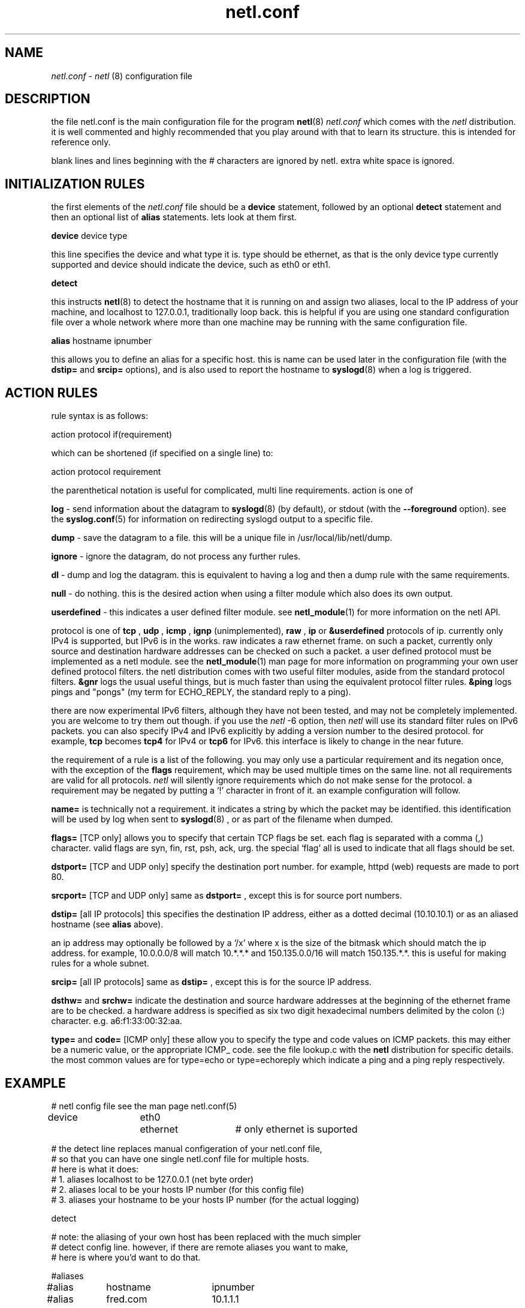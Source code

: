 .ad b
.TH netl.conf 5 "18 June 1999" "CORE software" "CORE software"
.AT 3
.de sh
.br
.ne 5
.PP
\fB\\$1\fR
.PP
..
.PP
.SH NAME
.PP
.I netl.conf
- 
.I netl
(8) configuration file
.PP
.SH DESCRIPTION
.PP
the file netl.conf is the main configuration file for the program
.BR netl (8)
.  there is an example 
.I netl.conf
which comes with the
.I netl
distribution.  it is well commented and highly recommended that
you play around with that to learn its structure.  this is intended for
reference only.
.PP
blank lines and lines beginning with the # characters are ignored by
netl.  extra white space is ignored.
.PP
.SH INITIALIZATION RULES
.PP
the first elements of the 
.I netl.conf
file should be a 
.B device
statement, followed by an optional 
.B detect
statement and then an
optional list of 
.B alias
statements.  lets look at them first.
.PP
.B device
device type
.PP
this line specifies the device and what type it is.  type should be
ethernet, as that is the only device type currently supported and device
should indicate the device, such as eth0 or eth1.
.PP
.B detect
.PP
this instructs 
.BR netl (8)
to detect the hostname that it is running on
and assign two aliases, local to the IP address of your machine, and
localhost to 127.0.0.1, traditionally loop back.  this is helpful if you
are using one standard configuration file over a whole network where more
than one machine may be running with the same configuration file.
.PP
.B alias
hostname ipnumber
.PP
this allows you to define an alias for a specific host.  this is name can
be used later in the configuration file (with the 
.B dstip=
and 
.B srcip=
options), and is also used to report the hostname to 
.BR syslogd (8)
when
a log is triggered.
.PP
.SH ACTION RULES
.PP
rule syntax is as follows:
.PP
action protocol if(requirement)
.PP
which can be shortened (if specified on a single line) to:
.PP
action protocol requirement
.PP
the parenthetical notation is useful for complicated, multi line
requirements.  action is one of
.PP
.B log
- send information about the datagram to 
.BR syslogd (8)
(by
default), or stdout (with the 
.B --foreground
option).  see the
.BR syslog.conf (5)
for information on redirecting syslogd output to a
specific file.
.PP
.B dump
- save the datagram to a file.  this will be a unique file in
/usr/local/lib/netl/dump.
.PP
.B ignore
- ignore the datagram, do not process any further rules.
.PP
.B dl
- dump and log the datagram.  this is equivalent to having a log
and then a dump rule with the same requirements.
.PP
.B null
- do nothing.  this is the desired action when using a filter
module which also does its own output.
.PP
.B userdefined
- this indicates a user defined filter module.  see
.BR netl_module (1)
for more information on the netl API.
.PP
protocol is one of 
.B tcp
, 
.B udp
, 
.B icmp
, 
.B ignp
(unimplemented),
.B raw
, 
.B ip
or 
.B &userdefined
.  tcp, udp, icmp and ignp are sub
protocols of ip.  currently only IPv4 is supported, but IPv6 is in the
works.  raw indicates a raw ethernet frame.  on such a packet, currently
only source and destination hardware addresses can be checked on such a
packet.  a user defined protocol must be implemented as a netl module.  
see the 
.BR netl_module (1)
man page for more information on programming
your own user defined protocol filters.  the netl distribution comes with
two useful filter modules, aside from the standard protocol filters.  
.B &gnr
logs the usual useful things, but is much faster than using the
equivalent protocol filter rules.  
.B &ping
logs pings and "pongs" (my
term for ECHO_REPLY, the standard reply to a ping).
.PP
there are now experimental IPv6 filters, although they have not been
tested, and may not be completely implemented.  you are welcome to try
them out though.  if you use the 
.I netl
-6 option, then 
.I netl
will use
its standard filter rules on IPv6 packets.  you can also specify IPv4 and
IPv6 explicitly by adding a version number to the desired protocol.  for
example, 
.B tcp
becomes 
.B tcp4
for IPv4 or 
.B tcp6
for IPv6.  this
interface is likely to change in the near future.
.PP
the requirement of a rule is a list of the following.  you may only use a
particular requirement and its negation once, with the exception of the
.B flags
requirement, which may be used multiple times on the same line.  
not all requirements are valid for all protocols.  
.I netl
will silently
ignore requirements which do not make sense for the protocol.  a
requirement may be negated by putting a `!' character in front of it.  
an example configuration will follow.
.PP
.B name=
is technically not a requirement.  it indicates a string by
which the packet may be identified.  this identification will be used by
log when sent to 
.BR syslogd (8)
, or as part of the filename when dumped.
.PP
.B flags=
[TCP only] allows you to specify that certain TCP flags be set.  
each flag is separated with a comma (,) character.  valid flags are syn,
fin, rst, psh, ack, urg.  the special `flag' all is used to indicate that
all flags should be set.
.PP
.B dstport=
[TCP and UDP only] specify the destination port number.  for
example, httpd (web) requests are made to port 80.
.PP
.B srcport=
[TCP and UDP only] same as 
.B dstport=
, except this is for
source port numbers.
.PP
.B dstip=
[all IP protocols] this specifies the destination IP address,
either as a dotted decimal (10.10.10.1) or as an aliased hostname (see
.B alias
above).
.PP
an ip address may optionally be followed by a `/x' where x is the size of
the bitmask which should match the ip address.  for example, 10.0.0.0/8
will match 10.*.*.* and 150.135.0.0/16 will match 150.135.*.*.  this is
useful for making rules for a whole subnet.
.PP
.B srcip=
[all IP protocols] same as 
.B dstip=
, except this is for the
source IP address.
.PP
.B dsthw=
and 
.B srchw=
indicate the destination and source hardware
addresses at the beginning of the ethernet frame are to be checked.  a
hardware address is specified as six two digit hexadecimal numbers
delimited by the colon (:) character.  e.g. a6:f1:33:00:32:aa.
.PP
.B type=
and 
.B code=
[ICMP only] these allow you to specify the type and
code values on ICMP packets.  this may either be a numeric value, or the
appropriate ICMP_ code.  see the file lookup.c with the 
.B netl
distribution for specific details.  the most common values are for
type=echo or type=echoreply which indicate a ping and a ping reply
respectively.
.PP
.SH EXAMPLE
.PP
.nf
# netl config file see the man page netl.conf(5)

device	eth0	ethernet	# only ethernet is suported

# the detect line replaces manual configeration of your netl.conf file,
# so that you can have one single netl.conf file for multiple hosts.
# here is what it does:
#  1. aliases localhost to be 127.0.0.1 (net byte order)
#  2. aliases local to be your hosts IP number (for this config file)
#  3. aliases your hostname to be your hosts IP number (for the actual logging)

detect

# note: the aliasing of your own host has been replaced with the much simpler
# detect config line.  however, if there are remote aliases you want to make, 
# here is where you'd want to do that.

#aliases
#alias	hostname	ipnumber

#alias	fred.com	10.1.1.1

#here are some examples:

ignore	udp	if(dstport=644);
ignore	udp	if(srcport=644);
#log	udp	if(name=udp);

#pop3
dl	tcp	if (	name=pop3 	# post office protocol version 3
			dstport=110 	# destination port for pop3
			!srcip=local );	# don't spy on myself!
ignore	tcp	if(dstport=110)		# from here on in, ignore pop3 stuff

#web
ignore	tcp	if(srcport=80)		# web traffic is booooring.

#ridiculous stuff
null	&ping	# special code "ping" for echo and "pong" for echo reply.
log	udp	if(name=traceroute dstport=33434-60000)	# same notation

#ignore localhost for tcp udp icmp source ip
ignore	tcp	srcip=local
ignore	udp	srcip=local
ignore	icmp	srcip=local

#specific services, open or not
log	tcp	if(	name=telnet	# standard 23 telnet
			dstport=23 	# standard telnet port
			flag=syn 	# syn is set
			!flag=all )	# everything else is not set.

log	tcp	name=ftp dstport=21 flag=syn !flag=all		# similar notation
log	tcp	name=smtp dstport=25 flag=syn !flag=all		# see above

#tcp stuff- this will log syn when a connection is attempted and
#fin when the connection is closed.
log	tcp	name=syn flag=syn !flag=all !srcip=localhost
log	tcp	name=fin flag=fin !srcip=localhost

# end netl config
.fi
.PP
.SH SEE ALSO
.PP
.BR netl (8)
, 
.BR netl.conf (5)
, 
.BR netlcc (1)
, 
.BR netl_install (1)
,
.BR netl_module (1)
, 
.BR neta (1)
, 
.BR hwpassive (8)
, 
.BR dcp (1)
and 
.BR xd (1)
.PP
.SH BUGS
.PP
there are almost certainly bugs, please report them to me.  my email
address is Graham Ollis <ollisg@wwa.com>, and the CORE home page is at
http://www.wwa.com/~ollisg/netl/index.html, which should contain up to
date information on 
.B netl
.
.PP
.SH COPYING
.PP
Copyright 1996, 1997, 1999 Graham THE Ollis
.PP
This program is free software; you can redistribute it and/or modify it
under the terms of the GNU General Public License as published by the
Free Software Foundation; either version 2 of the License, or (at your
option) any later version.
.PP
This program is distributed in the hope that it will be useful, but
WITHOUT ANY WARRANTY; without even the implied warranty of
MERCHANTABILITY or FITNESS FOR A PARTICULAR PURPOSE.  See the GNU General
Public License for more details.
.PP
You should have received a copy of the GNU General Public License along
with this program; if not, write to the Free Software Foundation, Inc.,
675 Mass Ave, Cambridge, MA 02139, USA.
.PP
.PP
.SH AUTHOR
.PP
Graham THE Ollis <ollisg@wwa.com>
